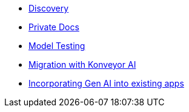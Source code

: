 * xref:module-discovery.adoc[Discovery]
* xref:module-private-docs.adoc[Private Docs]
* xref:module-model-testing.adoc[Model Testing]
* xref:module-kai.adoc[Migration with Konveyor AI]
* xref:module-devhub.adoc[Incorporating Gen AI into existing apps]